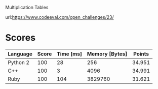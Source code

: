 Multiplication Tables

url:https://www.codeeval.com/open_challenges/23/

* Scores
| Language | Score | Time [ms] | Memory [Bytes] | Points |
|----------+-------+-----------+----------------+--------|
|Python 2  |    100|         28|             256|  34.951|
|C++       |    100|          3|            4096|  34.991|
|Ruby      |    100|        104|         3829760|  31.621|
